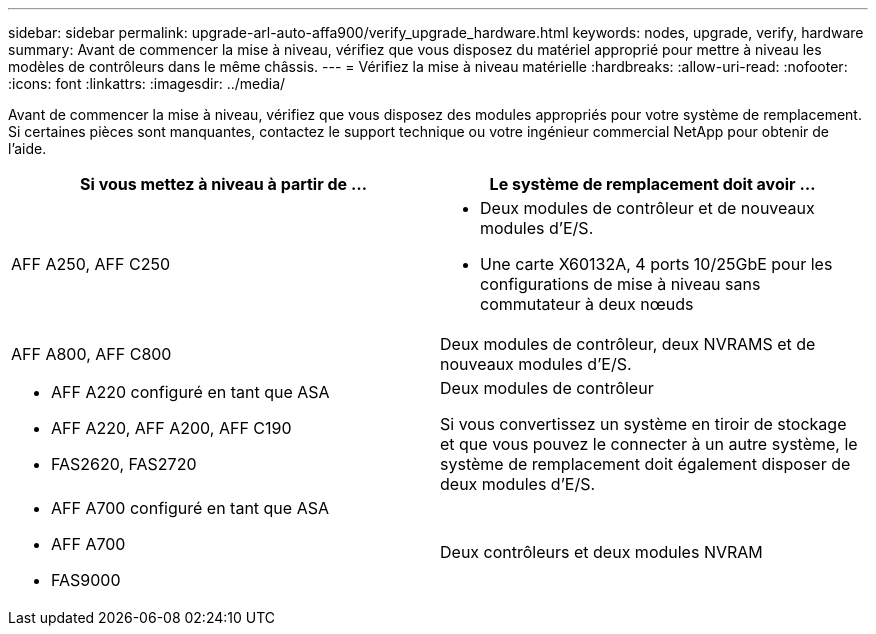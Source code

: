 ---
sidebar: sidebar 
permalink: upgrade-arl-auto-affa900/verify_upgrade_hardware.html 
keywords: nodes, upgrade, verify, hardware 
summary: Avant de commencer la mise à niveau, vérifiez que vous disposez du matériel approprié pour mettre à niveau les modèles de contrôleurs dans le même châssis. 
---
= Vérifiez la mise à niveau matérielle
:hardbreaks:
:allow-uri-read: 
:nofooter: 
:icons: font
:linkattrs: 
:imagesdir: ../media/


[role="lead"]
Avant de commencer la mise à niveau, vérifiez que vous disposez des modules appropriés pour votre système de remplacement. Si certaines pièces sont manquantes, contactez le support technique ou votre ingénieur commercial NetApp pour obtenir de l'aide.

[cols="50,50"]
|===
| Si vous mettez à niveau à partir de ... | Le système de remplacement doit avoir ... 


| AFF A250, AFF C250  a| 
* Deux modules de contrôleur et de nouveaux modules d'E/S.
* Une carte X60132A, 4 ports 10/25GbE pour les configurations de mise à niveau sans commutateur à deux nœuds




| AFF A800, AFF C800 | Deux modules de contrôleur, deux NVRAMS et de nouveaux modules d'E/S. 


 a| 
* AFF A220 configuré en tant que ASA
* AFF A220, AFF A200, AFF C190
* FAS2620, FAS2720

 a| 
Deux modules de contrôleur

Si vous convertissez un système en tiroir de stockage et que vous pouvez le connecter à un autre système, le système de remplacement doit également disposer de deux modules d'E/S.



 a| 
* AFF A700 configuré en tant que ASA
* AFF A700
* FAS9000

| Deux contrôleurs et deux modules NVRAM 
|===